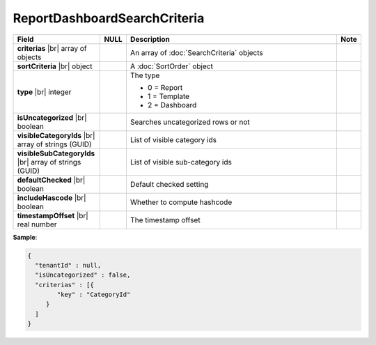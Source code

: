 

=========================================
ReportDashboardSearchCriteria
=========================================

.. list-table::
   :header-rows: 1
   :widths: 25 5 65 5

   *  -  Field
      -  NULL
      -  Description
      -  Note
   *  -  **criterias** |br|
         array of objects
      -
      -  An array of :doc:`SearchCriteria` objects
      -
   *  -  **sortCriteria** |br|
         object
      -
      -  A :doc:`SortOrder` object
      -
   *  -  **type** |br|
         integer
      -
      -  The type

         - 0 = Report
         - 1 = Template
         - 2 = Dashboard
      -
   *  -  **isUncategorized** |br|
         boolean
      -
      -  Searches uncategorized rows or not
      -
   *  -  **visibleCategoryIds** |br|
         array of strings (GUID)
      -
      -  List of visible category ids
      -
   *  -  **visibleSubCategoryIds** |br|
         array of strings (GUID)
      -
      -  List of visible sub-category ids
      -
   *  -  **defaultChecked** |br|
         boolean
      -
      -  Default checked setting
      -
   *  -  **includeHascode** |br|
         boolean
      -
      -  Whether to compute hashcode
      -
   *  -  **timestampOffset** |br|
         real number
      -
      -  The timestamp offset
      -

.. deprecated:: 1.25
   tenantId field is removed

.. container:: toggle

   .. container:: header

      **Sample**:

   .. code-block:: json

      {
        "tenantId" : null,
        "isUncategorized" : false,
        "criterias" : [{
              "key" : "CategoryId"
           }
        ]
      }
